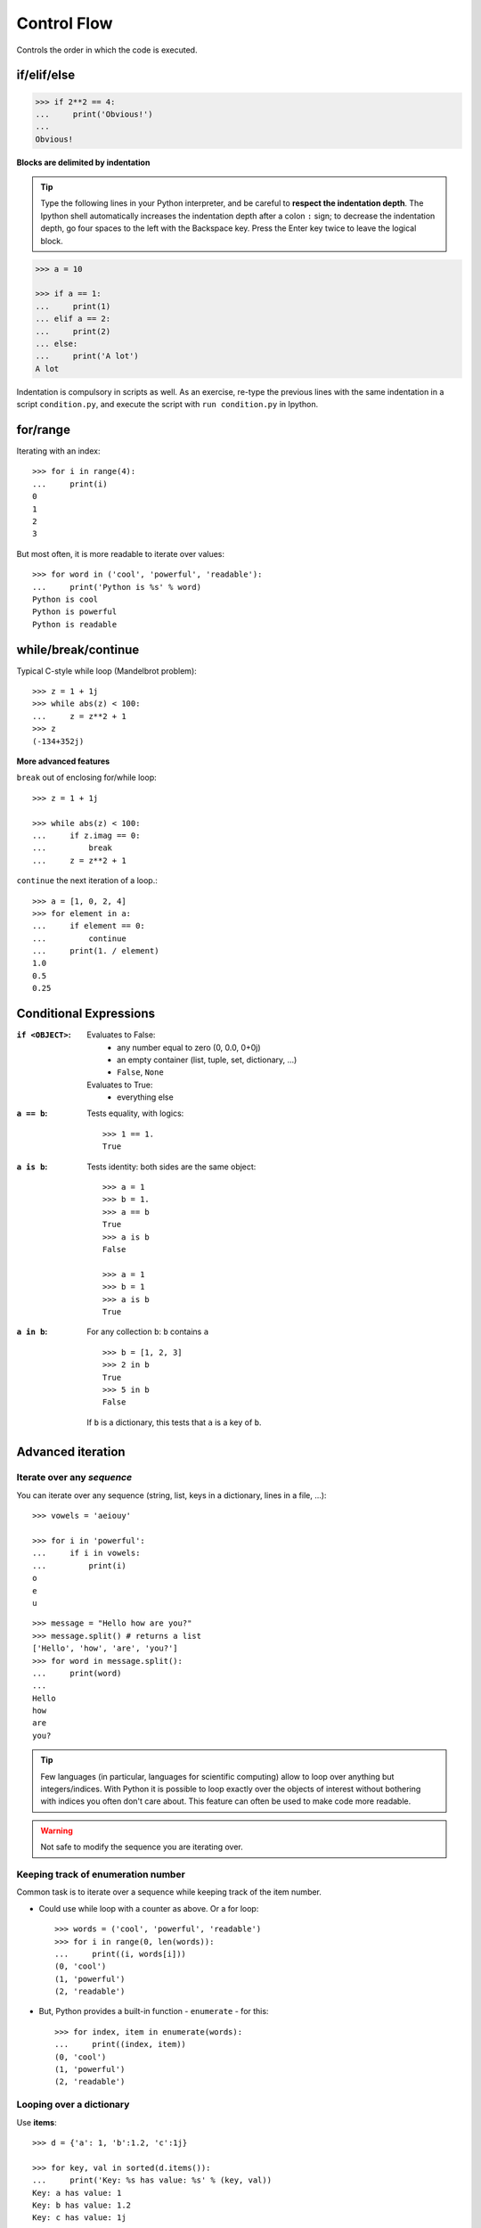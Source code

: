 Control Flow
============

Controls the order in which the code is executed.

if/elif/else
------------

.. sourcecode:: python

    >>> if 2**2 == 4:
    ...     print('Obvious!')
    ...
    Obvious!


**Blocks are delimited by indentation**

.. tip::

    Type the following lines in your Python interpreter, and be careful
    to **respect the indentation depth**. The Ipython shell automatically
    increases the indentation depth after a colon ``:`` sign; to
    decrease the indentation depth, go four spaces to the left with the
    Backspace key. Press the Enter key twice to leave the logical block.

.. sourcecode:: python

    >>> a = 10

    >>> if a == 1:
    ...     print(1)
    ... elif a == 2:
    ...     print(2)
    ... else:
    ...     print('A lot')
    A lot

Indentation is compulsory in scripts as well. As an exercise, re-type the
previous lines with the same indentation in a script ``condition.py``, and
execute the script with ``run condition.py`` in Ipython.

for/range
----------

Iterating with an index::

    >>> for i in range(4):
    ...     print(i)
    0
    1
    2
    3

But most often, it is more readable to iterate over values::

    >>> for word in ('cool', 'powerful', 'readable'):
    ...     print('Python is %s' % word)
    Python is cool
    Python is powerful
    Python is readable


while/break/continue
---------------------

Typical C-style while loop (Mandelbrot problem)::

    >>> z = 1 + 1j
    >>> while abs(z) < 100:
    ...     z = z**2 + 1
    >>> z
    (-134+352j)

**More advanced features**

``break`` out of enclosing for/while loop::

    >>> z = 1 + 1j

    >>> while abs(z) < 100:
    ...     if z.imag == 0:
    ...         break
    ...     z = z**2 + 1


``continue`` the next iteration of a loop.::

    >>> a = [1, 0, 2, 4]
    >>> for element in a:
    ...     if element == 0:
    ...         continue
    ...     print(1. / element)
    1.0
    0.5
    0.25



Conditional Expressions
-----------------------

:``if <OBJECT>``:

  Evaluates to False:
    * any number equal to zero (0, 0.0, 0+0j)
    * an empty container (list, tuple, set, dictionary, ...)
    * ``False``, ``None``

  Evaluates to True:
    * everything else

:``a == b``:

  Tests equality, with logics::

    >>> 1 == 1.
    True

:``a is b``:

  Tests identity: both sides are the same object::

    >>> a = 1
    >>> b = 1.
    >>> a == b
    True
    >>> a is b
    False

    >>> a = 1
    >>> b = 1
    >>> a is b
    True

:``a in b``:

  For any collection ``b``: ``b`` contains ``a`` ::

    >>> b = [1, 2, 3]
    >>> 2 in b
    True
    >>> 5 in b
    False


  If ``b`` is a dictionary, this tests that ``a`` is a key of ``b``.

Advanced iteration
-------------------------

Iterate over any *sequence*
~~~~~~~~~~~~~~~~~~~~~~~~~~~~

You can iterate over any sequence (string, list, keys in a dictionary, lines in
a file, ...)::

    >>> vowels = 'aeiouy'

    >>> for i in 'powerful':
    ...     if i in vowels:
    ...         print(i)
    o
    e
    u

::

    >>> message = "Hello how are you?"
    >>> message.split() # returns a list
    ['Hello', 'how', 'are', 'you?']
    >>> for word in message.split():
    ...     print(word)
    ...
    Hello
    how
    are
    you?

.. tip::

    Few languages (in particular, languages for scientific computing) allow to
    loop over anything but integers/indices. With Python it is possible to
    loop exactly over the objects of interest without bothering with indices
    you often don't care about. This feature can often be used to make
    code more readable.


.. warning:: Not safe to modify the sequence you are iterating over.

Keeping track of enumeration number
~~~~~~~~~~~~~~~~~~~~~~~~~~~~~~~~~~~~

Common task is to iterate over a sequence while keeping track of the
item number.

* Could use while loop with a counter as above. Or a for loop::

    >>> words = ('cool', 'powerful', 'readable')
    >>> for i in range(0, len(words)):
    ...     print((i, words[i]))
    (0, 'cool')
    (1, 'powerful')
    (2, 'readable')

* But, Python provides a built-in function - ``enumerate`` - for this::

    >>> for index, item in enumerate(words):
    ...     print((index, item))
    (0, 'cool')
    (1, 'powerful')
    (2, 'readable')



Looping over a dictionary
~~~~~~~~~~~~~~~~~~~~~~~~~~

Use **items**::

    >>> d = {'a': 1, 'b':1.2, 'c':1j}

    >>> for key, val in sorted(d.items()):
    ...     print('Key: %s has value: %s' % (key, val))
    Key: a has value: 1
    Key: b has value: 1.2
    Key: c has value: 1j

.. note::

   The ordering of a dictionary is random, thus we use :func:`sorted`
   which will sort on the keys.

List Comprehensions
-------------------

Instead of creating a list by means of a loop, one can make use
of a list comprehension with a rather self-explaining syntax.

::

    >>> [i**2 for i in range(4)]
    [0, 1, 4, 9]

_____


.. topic:: Exercise
    :class: green

    Compute the decimals of Pi using the Wallis formula:

    .. math::
        \pi = 2 \prod_{i=1}^{\infty} \frac{4i^2}{4i^2 - 1}

.. :ref:`pi_wallis`
